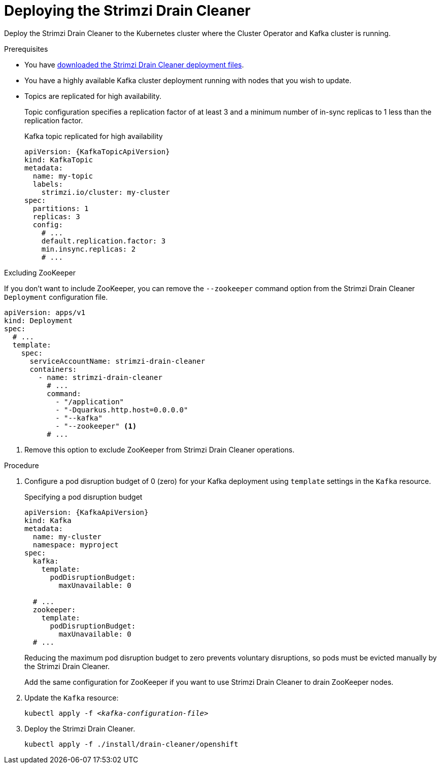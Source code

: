 // This assembly is included in the following assemblies:
//
// assembly-drain-cleaner.adoc

[id='proc-drain-cleaner-deploying-{context}']
= Deploying the Strimzi Drain Cleaner

[role="_abstract"]
Deploy the Strimzi Drain Cleaner to the Kubernetes cluster where the Cluster Operator and Kafka cluster is running.

.Prerequisites

* You have xref:drain-cleaner-prereqs-str[downloaded the Strimzi Drain Cleaner deployment files].
* You have a highly available Kafka cluster deployment running with nodes that you wish to update.
* Topics are replicated for high availability.
+
Topic configuration specifies a replication factor of at least 3 and a minimum number of in-sync replicas to 1 less than the replication factor.
+
.Kafka topic replicated for high availability
[source,yaml,subs="attributes+"]
----
apiVersion: {KafkaTopicApiVersion}
kind: KafkaTopic
metadata:
  name: my-topic
  labels:
    strimzi.io/cluster: my-cluster
spec:
  partitions: 1
  replicas: 3
  config:
    # ...
    default.replication.factor: 3
    min.insync.replicas: 2
    # ...
----

.Excluding ZooKeeper

If you don't want to include ZooKeeper, you can remove the `--zookeeper` command option from the Strimzi Drain Cleaner `Deployment` configuration file.

[source,yaml,subs="attributes+"]
----
apiVersion: apps/v1
kind: Deployment
spec:
  # ...
  template:
    spec:
      serviceAccountName: strimzi-drain-cleaner
      containers:
        - name: strimzi-drain-cleaner
          # ...
          command:
            - "/application"
            - "-Dquarkus.http.host=0.0.0.0"
            - "--kafka"
            - "--zookeeper" <1>
          # ...
----
<1> Remove this option to exclude ZooKeeper from Strimzi Drain Cleaner operations.

.Procedure

. Configure a pod disruption budget of 0 (zero) for your Kafka deployment using `template` settings in the `Kafka` resource.
+
.Specifying a pod disruption budget
[source,yaml,subs=attributes+]
----
apiVersion: {KafkaApiVersion}
kind: Kafka
metadata:
  name: my-cluster
  namespace: myproject
spec:
  kafka:
    template:
      podDisruptionBudget:
        maxUnavailable: 0

  # ...
  zookeeper:
    template:
      podDisruptionBudget:
        maxUnavailable: 0
  # ...
----
+
Reducing the maximum pod disruption budget to zero prevents voluntary disruptions, so pods must be evicted manually by the Strimzi Drain Cleaner.
+
Add the same configuration for ZooKeeper if you want to use Strimzi Drain Cleaner to drain ZooKeeper nodes.

. Update the `Kafka` resource:
+
[source,shell,subs=+quotes]
kubectl apply -f _<kafka-configuration-file>_

. Deploy the Strimzi Drain Cleaner.
+
--
ifdef::StrimziUpgrades[]
You can use link:https://cert-manager.io/docs/[`cert-manager`^] in the deployment process.

* If you are using `cert-manager`, apply the resources in the `/install/drain-cleaner/certmanager` directory.
+
[source,shell,subs="attributes+"]
----
kubectl apply -f ./install/drain-cleaner/certmanager
----
+
The TLS certificates for the webhook are generated automatically and injected into the webhook configuration.

* If you are not using `cert-manager`, apply the resources in the `/install/drain-cleaner/kubernetes` directory.
+
[source,shell,subs="attributes+"]
----
kubectl apply -f ./install/drain-cleaner/kubernetes
----
+
The resources are configured with TLS certificates that have already been generated.
Use these certificates if you are not changing any configuration for the Strimzi Drain Cleaner, such as namespaces, or service and pod names.
--
+
NOTE: You can use the build script and files provided in link:https://github.com/strimzi/drain-cleaner/tree/main/install/kubernetes/webhook-certificates[`webhook-certificates`^]
to generate your own certificates. The script uses the link:https://github.com/cloudflare/cfssl[`CFSSL`^] and link:https://www.openssl.org/[openSSL] tools to generate the certificates.
After you have generated the certificates, you need to add them to the `040-Secret.yaml` and `070-ValidatingWebhookConfiguration.yaml` files.

endif::StrimziUpgrades[]

ifndef::StrimziUpgrades[]
[source,shell,subs="attributes+"]
----
kubectl apply -f ./install/drain-cleaner/openshift
----
endif::StrimziUpgrades[]
